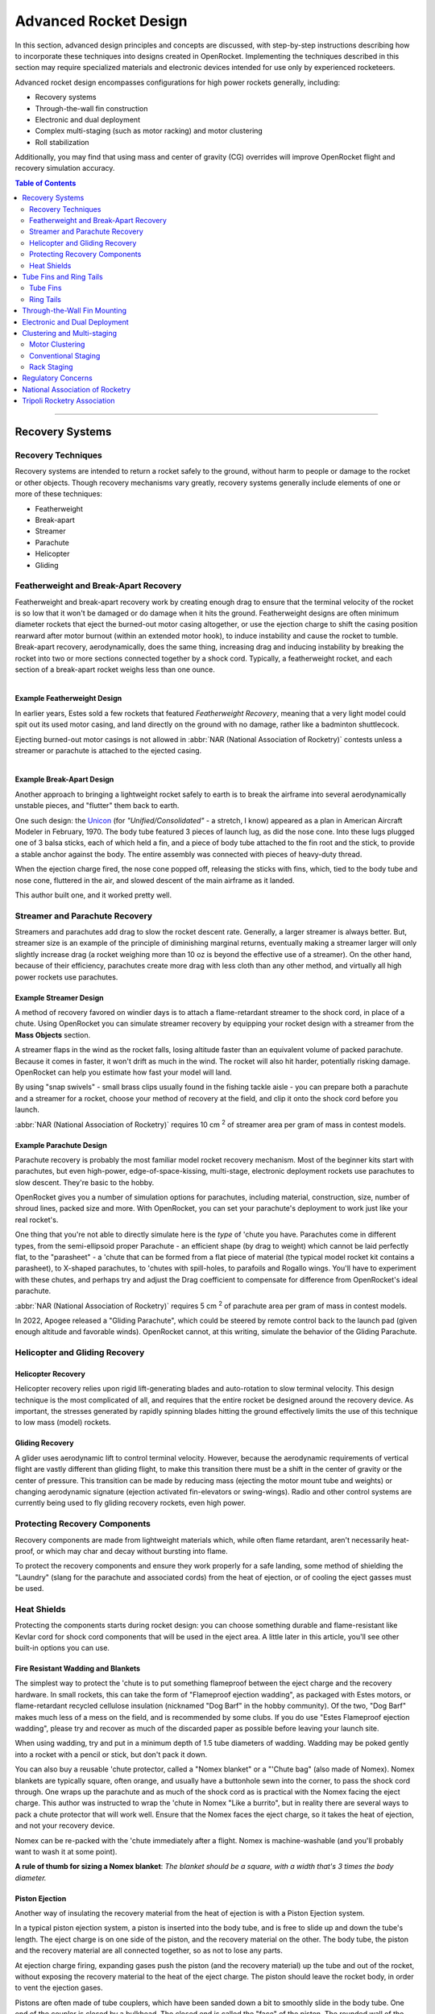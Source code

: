 **********************
Advanced Rocket Design
**********************

In this section, advanced design principles and concepts are discussed, with step-by-step instructions describing how to
incorporate these techniques into designs created in OpenRocket. Implementing the techniques described in this section
may require specialized materials and electronic devices intended for use only by experienced rocketeers.

Advanced rocket design encompasses configurations for high power rockets generally, including:

- Recovery systems
- Through-the-wall fin construction
- Electronic and dual deployment
- Complex multi-staging (such as motor racking) and motor clustering
- Roll stabilization

Additionally, you may find that using mass and center of gravity (CG) overrides will improve OpenRocket flight and
recovery simulation accuracy.

.. contents:: Table of Contents
   :depth: 2
   :local:
   :backlinks: none

----

Recovery Systems
================

Recovery Techniques
-------------------

Recovery systems are intended to return a rocket safely to the ground, without harm to people or damage to the rocket or
other objects. Though recovery mechanisms vary greatly, recovery systems generally include elements of one or more of
these techniques:

- Featherweight
- Break-apart
- Streamer
- Parachute
- Helicopter
- Gliding

Featherweight and Break-Apart Recovery
--------------------------------------

Featherweight and break-apart recovery work by creating enough drag to ensure that the terminal velocity of the rocket
is so low that it won't be damaged or do damage when it hits the ground. Featherweight designs are often minimum diameter
rockets that eject the burned-out motor casing altogether, or use the ejection charge to shift the casing position
rearward after motor burnout (within an extended motor hook), to induce instability and cause the rocket to tumble.
Break-apart recovery, aerodynamically, does the same thing, increasing drag and inducing instability by breaking the
rocket into two or more sections connected together by a shock cord. Typically, a featherweight rocket, and each section
of a break-apart rocket weighs less than one ounce.

.. figure:: /img/user_guide/advanced_rocket_design/Featherweight.png
   :width: 245 px
   :align: left
   :figclass: or-image-border
   :alt: The Estes Astron Streak, ca 1970 - a *featherweight recovery* rocket

Example Featherweight Design
^^^^^^^^^^^^^^^^^^^^^^^^^^^^

In earlier years, Estes sold a few rockets that featured *Featherweight Recovery*, meaning that a very light model could
spit out its used motor casing, and land directly on the ground with no damage, rather like a badminton shuttlecock.

Ejecting burned-out motor casings is not allowed in :abbr:`NAR (National Association of Rocketry)` contests unless a streamer or parachute is attached to the
ejected casing.

.. figure:: /img/user_guide/advanced_rocket_design/Unicon.png
   :width: 200 px
   :align: right
   :figclass: or-image-border
   :alt: The scratch Unicon, ca 1970 - a *break-apart recovery* rocket

Example Break-Apart Design
^^^^^^^^^^^^^^^^^^^^^^^^^^

Another approach to bringing a lightweight rocket safely to earth is to break the airframe into several aerodynamically
unstable pieces, and "flutter" them back to earth.

One such design: the `Unicon <https://archive.org/details/american-aircraft-modeler-02-1970/page/n41/mode/2up>`__
(for *"Unified/Consolidated"* - a stretch, I know) appeared as a plan in American Aircraft Modeler in February, 1970.
The body tube featured 3 pieces of launch lug, as did the nose cone. Into these lugs plugged one of 3 balsa sticks, each
of which held a fin, and a piece of body tube attached to the fin root and the stick, to provide a stable anchor against
the body. The entire assembly was connected with pieces of heavy-duty thread.

When the ejection charge fired, the nose cone popped off, releasing the sticks with fins, which, tied to the body tube
and nose cone, fluttered in the air, and slowed descent of the main airframe as it landed.

This author built one, and it worked pretty well.

Streamer and Parachute Recovery
-------------------------------

Streamers and parachutes add drag to slow the rocket descent rate. Generally, a larger streamer is always better. But,
streamer size is an example of the principle of diminishing marginal returns, eventually making a streamer larger will
only slightly increase drag (a rocket weighing more than 10 oz is beyond the effective use of a streamer). On the other
hand, because of their efficiency, parachutes create more drag with less cloth than any other method, and virtually all
high power rockets use parachutes.

Example Streamer Design
^^^^^^^^^^^^^^^^^^^^^^^

A method of recovery favored on windier days is to attach a flame-retardant streamer to the shock cord, in place of a chute.
Using OpenRocket you can simulate streamer recovery by equipping your rocket design with a streamer from the **Mass Objects** section.

A streamer flaps in the wind as the rocket falls, losing altitude faster than an equivalent volume of packed parachute.
Because it comes in faster, it won't drift as much in the wind. The rocket will also hit harder, potentially risking damage.
OpenRocket can help you estimate how fast your model will land.

By using "snap swivels" - small brass clips usually found in the fishing tackle aisle - you can prepare both a parachute
and a streamer for a rocket, choose your method of recovery at the field, and clip it onto the shock cord before you launch.

:abbr:`NAR (National Association of Rocketry)` requires 10 cm :sup:`2` of streamer area per gram of mass in contest models.

Example Parachute Design
^^^^^^^^^^^^^^^^^^^^^^^^

Parachute recovery is probably the most familiar model rocket recovery mechanism. Most of the beginner kits start with
parachutes, but even high-power, edge-of-space-kissing, multi-stage, electronic deployment rockets use parachutes to
slow descent. They're basic to the hobby.

OpenRocket gives you a number of simulation options for parachutes, including material, construction, size, number of
shroud lines, packed size and more. With OpenRocket, you can set your parachute's deployment to work just like your
real rocket's.

One thing that you're not able to directly simulate here is the *type* of 'chute you have. Parachutes come in different
types, from the semi-ellipsoid proper Parachute - an efficient shape (by drag to weight) which cannot be laid perfectly
flat, to the "parasheet" - a 'chute that can be formed from a flat piece of material (the typical model rocket kit
contains a parasheet), to X-shaped parachutes, to 'chutes with spill-holes, to parafoils and Rogallo wings. You'll have
to experiment with these chutes, and perhaps try and adjust the Drag coefficient to compensate for difference from
OpenRocket's ideal parachute.

:abbr:`NAR (National Association of Rocketry)` requires 5 cm :sup:`2` of parachute area per gram of mass in contest models.

In 2022, Apogee released a "Gliding Parachute", which could be steered by remote control back to the launch pad (given
enough altitude and favorable winds). OpenRocket cannot, at this writing, simulate the behavior of the Gliding Parachute.

Helicopter and Gliding Recovery
-------------------------------

Helicopter Recovery
^^^^^^^^^^^^^^^^^^^^

Helicopter recovery relies upon rigid lift-generating blades and auto-rotation to slow terminal velocity. This design
technique is the most complicated of all, and requires that the entire rocket be designed around the recovery device.
As important, the stresses generated by rapidly spinning blades hitting the ground effectively limits the use of this
technique to low mass (model) rockets.

Gliding Recovery
^^^^^^^^^^^^^^^^

A glider uses aerodynamic lift to control terminal velocity. However, because the aerodynamic requirements of vertical
flight are vastly different than gliding flight, to make this transition there must be a shift in the center of gravity
or the center of pressure. This transition can be made by reducing mass (ejecting the motor mount tube and weights) or
changing aerodynamic signature (ejection activated fin-elevators or swing-wings). Radio and other control systems are
currently being used to fly gliding recovery rockets, even high power.

Protecting Recovery Components
-------------------------------

Recovery components are made from lightweight materials which, while often flame retardant, aren't necessarily heat-proof,
or which may char and decay without bursting into flame.

To protect the recovery components and ensure they work properly for a safe landing, some method of shielding the
"Laundry" (slang for the parachute and associated cords) from the heat of ejection, or of cooling the eject gasses must
be used.

Heat Shields
------------

Protecting the components starts during rocket design: you can choose something durable and flame-resistant like Kevlar
cord for shock cord components that will be used in the eject area. A little later in this article, you'll see other
built-in options you can use.

Fire Resistant Wadding and Blankets
^^^^^^^^^^^^^^^^^^^^^^^^^^^^^^^^^^^

The simplest way to protect the 'chute is to put something flameproof between the eject charge and the recovery hardware.
In small rockets, this can take the form of "Flameproof ejection wadding", as packaged with Estes motors, or flame-retardant
recycled cellulose insulation (nicknamed "Dog Barf" in the hobby community). Of the two, "Dog Barf" makes much less of a
mess on the field, and is recommended by some clubs. If you do use "Estes Flameproof ejection wadding", please try and
recover as much of the discarded paper as possible before leaving your launch site.

When using wadding, try and put in a minimum depth of 1.5 tube diameters of wadding. Wadding may be poked gently into a
rocket with a pencil or stick, but don't pack it down.

You can also buy a reusable 'chute protector, called a "Nomex blanket" or a "'Chute bag" (also made of Nomex). Nomex
blankets are typically square, often orange, and usually have a buttonhole sewn into the corner, to pass the shock cord
through. One wraps up the parachute and as much of the shock cord as is practical with the Nomex facing the eject charge.
This author was instructed to wrap the 'chute in Nomex "Like a burrito", but in reality there are several ways to pack a
chute protector that will work well. Ensure that the Nomex faces the eject charge, so it takes the heat of ejection, and
not your recovery device.

Nomex can be re-packed with the 'chute immediately after a flight. Nomex is machine-washable (and you'll probably want
to wash it at some point).

**A rule of thumb for sizing a Nomex blanket**: *The blanket should be a square, with a width that's 3 times the body diameter.*

Piston Ejection
^^^^^^^^^^^^^^^^

Another way of insulating the recovery material from the heat of ejection is with a Piston Ejection system.

In a typical piston ejection system, a piston is inserted into the body tube, and is free to slide up and down the tube's
length. The eject charge is on one side of the piston, and the recovery material on the other. The body tube, the piston
and the recovery material are all connected together, so as not to lose any parts.

At ejection charge firing, expanding gases push the piston (and the recovery material) up the tube and out of the rocket,
without exposing the recovery material to the heat of the eject charge. The piston should leave the rocket body, in order
to vent the ejection gases.

Pistons are often made of tube couplers, which have been sanded down a bit to smoothly slide in the body tube. One end of
the coupler is closed by a bulkhead. The closed end is called the "face" of the piston. The rounded wall of the coupler
is called the piston's "skirt".

The attachment shock cord runs from the eject charge end of the rocket, attaches to the piston at the face (or is threaded
through it and sealed) and more shock cord runs from the other side of the piston face and to the recovery material.
The attachment cord needs to be long enough for the piston to escape the body tube so exhaust gases are vented. The
piston *must* move smoothly and without sticking; if the piston sticks, the parachute may not be deployed.

Opinions differ on whether the "face" of the piston should face the 'chute or the ejection charge. According to one theory,
if the piston face is on the nose cone side of the piston, exhaust gases could make the piston skirt swell and cause the
piston to stick in the body tube, while if instead the piston faces the eject charge, eject gases that travel between the
piston skirt and the inside of the body tube form a "gaseous lubricant" which should prevent the piston from getting stuck.
Others beg to differ, and have had successful real world experience with the piston facing upward.

Ejection Gas Cooling
^^^^^^^^^^^^^^^^^^^^

Another approach to protecting the recovery material is to cool the ejection gases before they contact the 'chute.

Cooling Mesh
^^^^^^^^^^^^

Aerotech sells a metal cooling mesh for model rockets. The mesh looks like a tiny tangled slinky, or perhaps like twisted
tinsel from a Christmas tree. Installing a metal cooling mesh in the rocket body allows cooling of the exhaust gases,
which transfer much of their heat to the metal mesh as they pass. The configuration of the mesh also makes it something
of a particle filter, so chunks of burning material from the ejection charge get filtered out, instead of passing their
heat to your parachute.

Baffles
^^^^^^^

Still another approach is to install a baffle in the rocket, above the eject charge, and below the recovery system. A
baffle is often made from a coupler with two bulkheads, one in each end. Designs differ, but basically there's a hole
pattern in the top, and a hole pattern in the bottom, such that ejection gas will pass through, but because the holes
don't align, it will need to make a detour through the baffle. Meanwhile, heavier burning solid material from the eject
charge has much higher inertia, and won't be able to divert to the top set of holes. Much of it will be stopped by the
top bulkhead.

Servicing
^^^^^^^^^

Both baffles and cooling mesh will have limited lifespans, and need to be cleaned, serviced, or replaced. Cooling mesh in
particular can become clogged with particles from many flights, and may be placed in a difficult-to-reach position.
Baffles may burn, break, or get filled with particles. When this happens, the best service option may be to "poke out"
the cooling mesh or baffle, and go over to recovery wadding or a Nomex blanket.

One way to avert the "poke out" problem is to use screws to attach a baffle through the wall of the body tube. Nylon
screws may be used to avoid placing "ductile metal" in the airframe. Screw attachment allows the baffle to be removed
for servicing or replacement.

CO\ :sub:`2`\  Ejection Devices
^^^^^^^^^^^^^^^^^^^^^^^^^^^^^^^

Another approach to eject is pioneered by `Tinder Rocketry <https://www.tinderrocketry.com/>`__, who offer a CO\ :sub:`2`\
ejection system. Because a minimal pyro device is used to trigger the CO\ :sub:`2`\  ejection, there's not a lot of hot
material flying around inside the airframe, and no need for wadding or a Nomex blanket. The CO\ :sub:`2`\  is cold as it's released.

The CO\ :sub:`2`\  ejection system is claimed to operate more reliably than black powder at extreme altitude
(above 20,000 feet ASL), due to black powder's incomplete or non-existent burn at these altitudes.

----

Tube Fins and Ring Tails
========================

Tube Fins
---------

A tube fin is just that, a fin made using a shorter section of body tube, adhered to the main body tube, with or without
other flat fins. This type of rocket is easy enough to build, and OpenRocket helps you make an accurate simulation.

.. figure:: /img/user_guide/advanced_rocket_design/TubeFins.png
   :width: 250 px
   :align: right
   :figclass: or-image-border
   :alt: *A simple model rocket* - now with tube fins.

Let's convert *A Simple Model Rocket* from 3 flat fins, to 4 tube fins, just because we can.

1. From the :menuselection:`File` menu, choose :menuselection:`Open Example` and open **A simple model rocket**.
2. Left-click on the :guilabel:`Trapezoidal fin set` in the upper-left panel, and delete it.
3. Left-click on the :guilabel:`Body tube`.
4. Note that :guilabel:`Tube fins` is now enabled in :guilabel:`Body components and fin sets`. Click it.
5. The number of fins defaults to 6. These look a little long. Drag the :guilabel:`length` slider until the fins are about 7 cm long.
6. Drag the :guilabel:`plus` slider (under :guilabel:`Position relative to:``) to move the fins forward just a little.
7. Leave the **Tube fin set configuration** window open, and click on the :guilabel:`View Type` menu on the main window.
   Choose the :guilabel:`Back view`.
8. Notice that OpenRocket has defaulted to an exact solution for wrapping 6 tube fins around your rocket body tube.
   In the **Tube fin set configuration** window, drag the :guilabel:`Fin rotation` slider until they line up with the launch lug.
   (*Passing the launch rod through one of the tube fins to reach the launch lug is simpler than arranging the tube fins
   for the rod to pass between the tubes*)
9. Notice that you can adjust the Outer Diameter of the fins to create designs that are harder to build, or perhaps
   impossible to build due to overlaps between tube fins.
10. Click the :guilabel:`Automatic` check box beneath :guilabel:`Outer diameter`. The tubes conform once more to the body tube and touch
    each other. Because the contact surfaces are in the right place to adhere to each other, this is probably the easiest
    type of fin configuration to build.
11. Reduce the :guilabel:`Number of fins` to 5, then to 4. As long as :guilabel:`Automatic` is checked and the solution makes sense,
    the fins will wrap the body tube. At 4 fins, the tubes would have to dwarf the body tube to wrap it, and OpenRocket
    gives up on wrapping.
12. Re-adjust the :guilabel:`Fin rotation` slider to line the 4-fin set up with the launch lug, either within, or beside a tube fin.

Our fin conversion is complete, but before we leave the **Tube fin set configuration** window, note a few other details:

- You can select preset tube components by clicking the :guilabel:`Parts Library` button in the upper-right.
  *Note that these components represent what was available at the time this version of the OpenRocket component database was
  released - some may no longer be available*. Some details of the components will fill fields of the **Tube fin set
  configuration** window, but *Diameter* is not one of them - at least in OpenRocket 15.03.
- It's not possible to use the **Tube fins** component to create tube fins sliced at an angle, or to create semi-circular
  fin sections (tubes cut in half, lengthwise).
- Though you might imagine lots of cool tube fin scenarios, this Tube fin tool will require your tubes to be in side-to-side
  contact with a body tube.
- OpenRocket won't apply your specified color to the inside of the tube fins. They'll have the default color inside.

Ring Tails
----------

It's easy to visually add a ring tail fin to an OpenRocket model using a body tube, but there's one catch: the ring tail
must start at the exact aft-end of the body tube it surrounds, and the supporting fins must trail to support it. This is
because, unlike other non-external components in OpenRocket, external airframe parts follow a strict linear pattern:
Nose cone, then a body tube, then perhaps another, and perhaps another, etc. If you don't want the ring tail fin at the
end of the model, also visually simulate a ring tail virtually at any point up or down the airframe using an inner tube.
But, as with the body tube approach, there’s a catch, inner tubes are aerodynamically ignored during the simulation.

**If you like the "look" of ring tail models, *OpenRocket does that very, very well*. Just **BE AWARE** that
*OpenRocket WILL NOT accurately simulate ring tail fins* at this time.**

.. figure:: /img/user_guide/advanced_rocket_design/RingTail.png
   :width: 250 px
   :align: right
   :figclass: or-image-border
   :alt: *A simple model rocket* - with added Ring Tail.

So, if you want that ring tail "look," let's step through adding a ring tail to **A simple model rocket** to demonstrate
the body tube method.

1. From the :menuselection:`File` menu, choose :menuselection:`Open example...` and choose **A simple model rocket**.
2. Click the :guilabel:`Body tube` component to add a new body tube. *Note that it's added at the aft end of the main body tube,
   and is initially the same diameter as that tube*.
3. Increase the tube's :guilabel:`Outer diameter` to 8.6 cm, to let it just sit on the top fin. Yes, this will look strange for a moment or two.
4. Reduce the **Body tube length** to 2.5cm, so the back of the ring tail just touches the back of the fin points.
5. Set the appearance, if you'd like. Good choices for this model are White, and 50% :guilabel:`Shine`. *Note that since OpenRocket
   thinks this is a regular body tube, the inside of the ring tail won't receive your selected color.*
6. Close the Body tube configuration window, and switch the :guilabel:`View Type:` menu to :guilabel:`Back view`. You should see the ring
   tail surrounding and touching the fins.
7. You can look at the rocket in a **3D** View, or in **Photo studio** to see how it will look in the real world.

Your ring tail is complete.

In addition to not being able to accurately simulate this model, it's important to note that *the body tube ring tail
**will give you** a "Discontinuity in rocket body diameter" warning too*.

----

Through-the-Wall Fin Mounting
=============================

Model rocket fins are usually glued to the surface of an airframe. However, when higher thrust motors are used (E and
above) the increased thrust can literally rip fins off or shoot a motor up through the airframe. Instead,
"through-the-wall" (TTW) mounting refers to fins that protrude through a slot in the airframe and are glued to the motor
mount tube, one or more centering rings, and the airframe surrounding the slot. This construction technique significantly
strengthens fin joints and motor mounts.

There are three measurements necessary to create a fin tab: tab length, tab height, and tab position.

- **Tab length** is the distance from one side of the fin tab to the other. This is also the length of the slot that is
  cut through the airframe, the distance between the inside edges of the outermost centering rings.
- **Tab height** is the distance from outside of the airframe to the outside of the motor mount tube. This is calculated
  as follows: (BT OD - MMT OD) / 2, where BT is the airframe body tube and MMT is the motor mount tube diameters.
- **Tab position** is the distance from the root chord reference point to the fin tab reference point. OpenRocket features
  three choices:

  Relative to:

  - **the chord root leading edge** – the tab position is the distance from the fin chord root leading edge to the fin tab leading edge.
  - **the chord root midpoint** – the tab position is the distance from the fin chord root midpoint to the fin tab midpoint.
  - **the chord root trailing edge** – the tab position is the distance from the fin chord root trailing edge to the fin tab trailing edge.

OpenRocket will automatically calculate fin tab dimensions, within the following constraints:

- If there are no centering rings beneath a fin, the trailing edge of the fin tab is the fin chord trailing edge and the leading edge of the fin tab is the fin chord leading edge.
- If only one centering ring is beneath a fin, the trailing edge of the fin tab is the fin chord trailing edge and the leading edge of the fin tab is the trailing edge of the centering ring.
- If two centering rings are beneath a fin, the trailing edge of the fin tab is the leading edge of the trailing centering ring and the leading edge of the fin tab is the trailing edge of the leading centering ring.
- If more than two centering rings are beneath a fin, referring to the centering rings in order from the trailing edge to the leading edge of the fin chord, the trailing edge of the fin tab is the leading edge of the first centering ring and the fin tab leading edge is the trailing edge of the second centering ring. OpenRocket supports only one fin tab on each fin.

Converting a simple rocket to through-the-wall design:

1. At the OpenRocket **main window**, left-click the :menuselection:`File` menu, then left-click :menuselection:`Open example design`
   in the drop-down menu.
2. In the pop-up :menuselection:`Open example design` box, left-click the "*A simple model rocket*" selection, then left-click
   the :guilabel:`Open` button.
3. In the **Rocket design** view, double left-click the :guilabel:`Trapezoidal fin set` component.
4. Left-click the :guilabel:`Fin tabs` tab.
5. Left-click the :guilabel:`Calculate automatically` button.

And, a through-the-wall fin tab is automatically created between the two motor mount centering rings.

----

Electronic and Dual Deployment
==============================

.. todo::
      Add info on electronic and dual deployment.

----

Clustering and Multi-staging
============================

Complex rockets fall into two basic categories, a rocket that is propelled by a cluster of motors intended to be
simultaneously ignited or multi-staged (massively-staged), propelled by a series of motors that successively ignite the
next in line when the prior motor burns out.

.. figure:: /img/user_guide/advanced_rocket_design/Xkcd_whatif_24_model_suborbital.png
   :width: 392 px
   :align: center
   :figclass: or-image-border

   From `xkcd 'what if' #24 <https://what-if.xkcd.com/24/>`__: *How many model rocket engines would it take to launch a
   real rocket to space?*, a 65,000 motor staged-and-clustered rocket. Recommended reading for all rocketeers.

Motor Clustering
----------------

Clustering refers to launching a rocket with more than one simultaneously-ignited rocket motor. Clustering is common in
"real" aerospace programs. Familiar American examples include: the `Gemini Titan <https://en.wikipedia.org/wiki/Titan_II_GLV>`__
\- a two-motor cluster, the `Saturn V <https://en.wikipedia.org/wiki/Saturn_V#S-IC_first_stage>`__ - a cluster of five
Rocketdyne F-1 motors driving the first stage, and the `Falcon 9 <https://en.wikipedia.org/wiki/Falcon_9#Launcher_versions>`__
\- a cluster of 9 Merlin motors driving the main stage.

In model and high-power rocketry, typical clusters seen are **2-motor**, always side-by-side, due to the geometry,
**3-motor**, in a triangle or straight line, **4-motor**, in a square, and **5-motor**, typically arranged with one
central motor surrounded by 4 in a square - though other arrangements are possible. There's nothing preventing much
larger ones, but 2, 3, 4 and 5 are most-often seen.

In three- and five-motor clusters, it's not uncommon to see a larger or higher-power central motor, surrounded by
smaller or weaker motors. This may be done for effect, or due to modeling constraints, or to more closely resemble its
full-scale inspiration, or possibly for reasons of cost. Clustered motors may be "canted" - that is, pointed to the
outside of the rocket fuselage's circumference, for effect, stability, or spin.

Designing a Rocket with Clustered Motors
^^^^^^^^^^^^^^^^^^^^^^^^^^^^^^^^^^^^^^^^

OpenRocket makes it easy to design motor clusters. To begin with, add an **Inner Tube** to your aft-most **Body Tube**.
On the :guilabel:`Motor` tab, check the "This component is a motor mount" box. Set its inner diameter to one of the standard
motor sizes, unless you have a unique need: 13, 18, 24, 29, 38, 54, 75 or 98mm. Next, click on the :guilabel:`Cluster` tab.

.. figure:: /img/user_guide/advanced_rocket_design/ClusterTab.png
   :width: 800 px
   :align: center
   :figclass: or-image-border
   :alt: OpenRocket's Cluster tab

The :guilabel:`Cluster` tab lets you choose a common cluster configuration, and adjust it in your model. When you make an
**Inner Tube** a cluster, you treat every tube in the cluster identically with each addition. If you add an
**Engine block** or a **Mass component**, all of the tubes in the cluster will receive one.

First, pick a cluster configuration from the image tiles on the left side of the tab. Realize that depending upon the
sizes of your motor tube and body tube, not every cluster that you can make will fit.

Next, adjust the :guilabel:`Tube separation`. This value controls how close the clustered motors are to each other. A value of
1 places the tubes in contact with each other. You can enter decimals like "1.25" in the separation field. In addition
to potentially affecting your rocket's stability, the **Tube separation** you choose may influence the difficulty of
wiring your clustered motors for ignition, and your ability to place adhesive and parts around tightly-packed tubes
during construction.

.. figure:: /img/user_guide/advanced_rocket_design/ClusterAft.png
   :width: 800 px
   :align: center
   :figclass: or-image-border
   :alt: Clustered motor mounts, viewed from aft.

The :guilabel:`Rotation` setting rotates your cluster around the major axis of your rocket (the Up <--> Down one). It's used to
line up the motors with other decorative and structural components of your rocket. This alignment may be critical if
you're creating a design that ducts eject gasses from one part of the rocket to another.

The **Split cluster** button changes this component from a clustered motor component that can be handled as a unit, to
individual motor tubes, which may be positioned and edited independently of each other. Once you split the cluster,
items and settings you change for each tube will not automatically be added to the other tubes in the cluster. You may
want this option if you have motor mount tubes of different lengths or diameters in the cluster. *Once split, a cluster
cannot be recombined*. You must re-create the cluster as a unit if you'd like to revert to that approach.

Igniting a Cluster
^^^^^^^^^^^^^^^^^^

Important to the stability of the rocket's flight is that all the motors ignite more or less simultaneously. The initial
concerns here are that all the motors' igniters are wired to take a single application of voltage from the launch
controller, and that the controller be able to provide adequate voltage and current to ignite all the motors.

Estes Rockets used to advise that igniter wires be twisted together in either
`series or parallel configurations <https://en.wikipedia.org/wiki/Series_and_parallel_circuits>`__. Each has its advantages:
with a series connection, any burnt igniter will show an open circuit upon arming, while with a parallel connection, the
launch controller can use the same voltage as always, but supply more current to ignite multiple motors at once. Today,
most clusters are wired in parallel, and the rocketeer must ensure that ample current is available for launch.

Some cluster igniter wiring schemes use a **buss bar** - a short length of regular conductive wire, typically non-insulated,
for ease of connecting to it as needed - as a way of bridging what can be complex connections in a tight space, into an
easier connection plan. For example, you can twist one end of each igniter together in a bundle, and the other end of
each to the buss bar. The launch micro-clips then connect one to the bundle, and the other to the buss bar, for a
parallel connection.

A convenient tool for igniting a cluster is a **cluster whip** - a set of wires and micro-clips that allows the single
pair of clips at the launch pad to be easily broken into multiple sets of clips, to attach to multiple igniters, and
providing a parallel connection. The cluster whip connects to the igniters, and the launch controller's micro-clips
connect to conductors on the cluster whip.

Igniting Clustered APCP motors
^^^^^^^^^^^^^^^^^^^^^^^^^^^^^^

APCP (*Ammonium Perchlorate Composite Propellant*) motors typical of Aerotech, Cesaroni, and Loki, are slower to ignite
than Black Powder motors (typical Estes motors). They may unpredictably "chuff", sit quiet for a moment and then ignite,
or even "spit" the igniter out. Because of this difference, and the unpredictability of APCP motor ignition, it's more
than a little likely that clustered APCP motors won't ignite simultaneously, if at all. When designing for an APCP
cluster (if you decide to roll these dice...), take into account what will happen to the rocket if not all motors
ignite before it pulls away from the pad. The safety of observers, and of your airframe hang in the balance.

Using Clustering for Body Tubes With, or Without Motors
^^^^^^^^^^^^^^^^^^^^^^^^^^^^^^^^^^^^^^^^^^^^^^^^^^^^^^^

It's possible to create imaginative designs, or mimic scale rockets of yesteryear by using OpenRocket's clustering
capability. One limitation of doing so is that regular **Body tube** components have no Cluster tab. To add Clustered
tubes (which are, by OpenRocket's definition always **Inner Tubes**) using OpenRocket's clustering features, you must
first have a regular **Body tube**.

You can use your regular **Body tube** as strapping around your clustered tubes, as a **Nose cone** mount, as an eject
gas manifold, or even create a "Vestigial" body tube. To do this, add a regular **Body tube** then set its length to
something like .0001 cm. The **Body tube** will be in the hierarchy and can have **Inner tubes**, but will barely be
seen in the renderings.

There are some limitations, as **Inner tubes** are not meant to be used in this way. They can't take a **Nose cone**
nor some other components. They won't affect aerodynamics, even if you're trying to make them into tube-fin-like things.
And whether as a unit or as a **Split cluster**, you can't convert **Inner tubes** to **Body tubes**.

Conventional Staging
--------------------

A "closed-hull" design with a separating airframe in which finned-stages holding motors are stacked up, and lower stages
holding burned-out casings separate under pressure as upper stages ignite. Conventional staging is inherently limited to
three stages because of the "Pisa Effect" which results in an increasing arcing trajectory with each stage.

In designing multi-staged rockets, it's important to realize that the center of mass will tend to start well toward the
rear of the rocket, based on the booster stage(s) weighted with the loaded motors. As booster motors are spent and the
spent stage(s) ejected, the center of mass will tend to move forward. Careful design ensures that the center of mass
remains forward of the center of pressure throughout the flight. Weighting and weight redistribution can move the
center of mass forward, while larger fin area tends to move the center of pressure aft. Ensure at least 1.0 airframe
caliber of separation between the (forward) center of mass and (aft) center of pressure. This is a rule of thumb, not a
hard-and-fast stability solution.

Rack Staging
------------

An "open-hull" design with a non-separating airframe in which motors are staked up, end-to-end, in a frame, and only the
burned-out casings are ejected under pressure as higher stages ignite, stage-after-stage. So long as high average impulse
lower stage motors are used to ensure adequate initial velocities, rack staging is not inherently limited because this
design overcomes the "Pisa Effect."

Here's a `2007 video demonstrating rack staging <https://sites.google.com/site/theskydartteam/projects/model-rocketry/rack-rocket-design>`__.

The BPS Aerospace thrust-vectoring design uses this approach to move a new motor into position for a landing burn.

Regulatory Concerns
====================

Rocketry is subject to regulation by federal, state, and local governments, and most of the regulations that rocketeers
must follow are promulgated by the National Fire Protection Association (NFPA) and the Federal Aviation Administration (FAA).
The NFPA divides rockets into two major classifications, model rockets (NFPA § 1122) and high power rockets (NFPA § 1127),
the difference primarily being weight and power, as follows:

- **Model Rocket**. A rocket vehicle that weighs no more than 1500 g (53 oz) with motors installed, is propelled by one
  or more model rocket motors having an installed total impulse of no more than 320 N-sec (71.9 lb-sec), and contains no
  more than a total of 125 g (4.4 oz) of propellant weight. (NFPA § 1122, subd. 3.3.7.2.)
- **High Power Rocket**. A rocket vehicle that weighs more than 1500 g (53 oz) with motors installed and is either
  propelled by one or more high power rocket motors or by a combination of model rocket motors having an installed total
  impulse of more than 320 N-sec (71.9 lb-sec). (NFPA §1127, subd. 3.3.13.1.)

Within the high power rocket classification, a subclassification for "complex" rockets is defined as a high power rocket
that is multi-staged or propelled by a cluster of two or more rocket motors. (NFPA §1127, subd. 3.3.13.1.1.) And, a
high-power rocket launched with an installed total impulse greater than 2,560 N-sec (576 lb-sec) must have an electronically
actuated recovery system. (NFPA §1127, subd. 4.10.2.)

----

National Association of Rocketry
================================

National Association of Rocketry pursuits the goal of safe, fun and educative sport rocketry. It is the oldest and largest
sport rocketry organization in the world. Visit dedicated `Wiki page <http://en.wikipedia.org/wiki/National_Association_of_Rocketry>`__
or `NAR official website <http://www.nar.org/>`__ for more information.

The major work of the :abbr:`NAR (National Association of Rocketry)` includes, but not limited to:

- Certification of Rocketry-Related products and establishment of safety codes

  The :abbr:`NAR (National Association of Rocketry)` is a recognized authority for safety certification of consumer
  rocket motors and user certification of high- power rocket fliers in the U.S. It plays a major role in establishment
  of safety codes for the hobby used and accepted by manufacturers and public safety officials nationwide.

- Certification of experienced rocketeers

  :abbr:`NAR (National Association of Rocketry)` issues three levels of High Power Rocketry (HPR) certificates,
  Level 1 (L1) through Level 3 (L3). Certificates are necessary to purchase powerful rocket motor components.

- Communication with public officials

  The :abbr:`NAR (National Association of Rocketry)` helps in communication with local public safety officials, and
  government regulatory agencies such as the Department of Transportation, Federal Aviation Administration, Bureau of
  Alcohol Tobacco Firearms and Explosives, and Consumer Product Safety Commission.

- Other work

  The :abbr:`NAR (National Association of Rocketry)` publishes the bimonthly color magazine Sport Rocketry (sent to
  each member and selected libraries and newsstands around the nation). The :abbr:`NAR (National Association of Rocketry)`
  provides a wide range of other services to its members, including: education programs; national and local competitions;
  grants to teachers and scholarships for student members; flight performance record recognition; liability insurance; and
  publication of technical literature.

----

Tripoli Rocketry Association
=============================

.. todo::

   Add information about Tripoli Rocketry Association.
